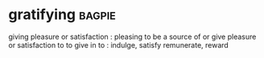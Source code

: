 * gratifying :bagpie:
giving pleasure or satisfaction : pleasing
to be a source of or give pleasure or satisfaction to
to give in to : indulge, satisfy
remunerate, reward
